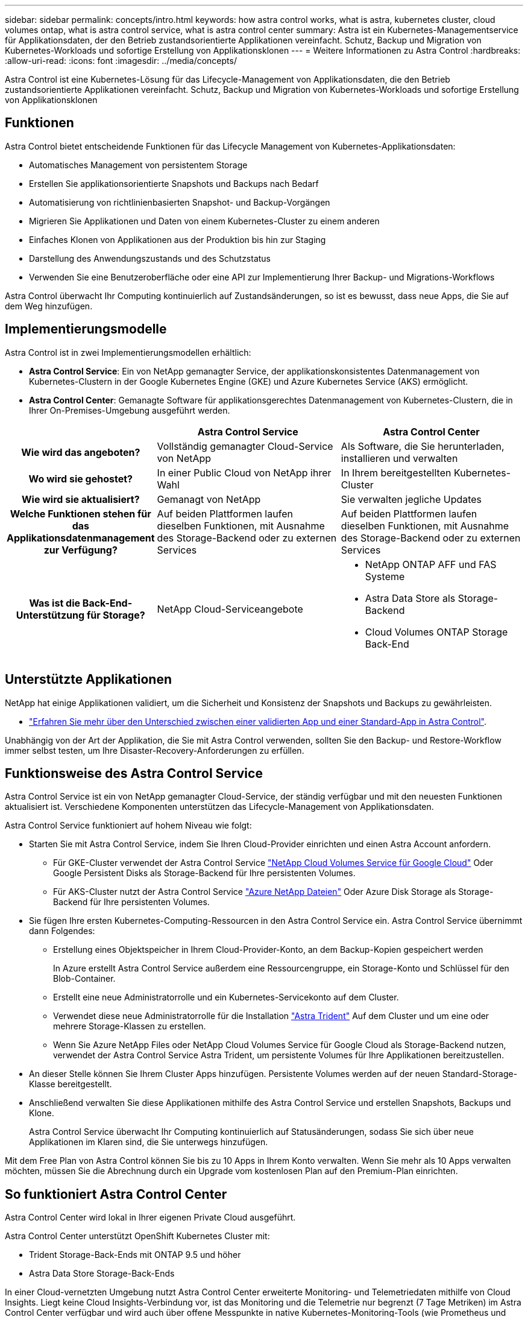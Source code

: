 ---
sidebar: sidebar 
permalink: concepts/intro.html 
keywords: how astra control works, what is astra, kubernetes cluster, cloud volumes ontap, what is astra control service, what is astra control center 
summary: Astra ist ein Kubernetes-Managementservice für Applikationsdaten, der den Betrieb zustandsorientierte Applikationen vereinfacht. Schutz, Backup und Migration von Kubernetes-Workloads und sofortige Erstellung von Applikationsklonen 
---
= Weitere Informationen zu Astra Control
:hardbreaks:
:allow-uri-read: 
:icons: font
:imagesdir: ../media/concepts/


Astra Control ist eine Kubernetes-Lösung für das Lifecycle-Management von Applikationsdaten, die den Betrieb zustandsorientierte Applikationen vereinfacht. Schutz, Backup und Migration von Kubernetes-Workloads und sofortige Erstellung von Applikationsklonen



== Funktionen

Astra Control bietet entscheidende Funktionen für das Lifecycle Management von Kubernetes-Applikationsdaten:

* Automatisches Management von persistentem Storage
* Erstellen Sie applikationsorientierte Snapshots und Backups nach Bedarf
* Automatisierung von richtlinienbasierten Snapshot- und Backup-Vorgängen
* Migrieren Sie Applikationen und Daten von einem Kubernetes-Cluster zu einem anderen
* Einfaches Klonen von Applikationen aus der Produktion bis hin zur Staging
* Darstellung des Anwendungszustands und des Schutzstatus
* Verwenden Sie eine Benutzeroberfläche oder eine API zur Implementierung Ihrer Backup- und Migrations-Workflows


Astra Control überwacht Ihr Computing kontinuierlich auf Zustandsänderungen, so ist es bewusst, dass neue Apps, die Sie auf dem Weg hinzufügen.



== Implementierungsmodelle

Astra Control ist in zwei Implementierungsmodellen erhältlich:

* *Astra Control Service*: Ein von NetApp gemanagter Service, der applikationskonsistentes Datenmanagement von Kubernetes-Clustern in der Google Kubernetes Engine (GKE) und Azure Kubernetes Service (AKS) ermöglicht.
* *Astra Control Center*: Gemanagte Software für applikationsgerechtes Datenmanagement von Kubernetes-Clustern, die in Ihrer On-Premises-Umgebung ausgeführt werden.


[cols="1h,2d,2a"]
|===
|  | Astra Control Service | Astra Control Center 


| Wie wird das angeboten? | Vollständig gemanagter Cloud-Service von NetApp  a| 
Als Software, die Sie herunterladen, installieren und verwalten



| Wo wird sie gehostet? | In einer Public Cloud von NetApp ihrer Wahl  a| 
In Ihrem bereitgestellten Kubernetes-Cluster



| Wie wird sie aktualisiert? | Gemanagt von NetApp  a| 
Sie verwalten jegliche Updates



| Welche Funktionen stehen für das Applikationsdatenmanagement zur Verfügung? | Auf beiden Plattformen laufen dieselben Funktionen, mit Ausnahme des Storage-Backend oder zu externen Services  a| 
Auf beiden Plattformen laufen dieselben Funktionen, mit Ausnahme des Storage-Backend oder zu externen Services



| Was ist die Back-End-Unterstützung für Storage? | NetApp Cloud-Serviceangebote  a| 
* NetApp ONTAP AFF und FAS Systeme
* Astra Data Store als Storage-Backend
* Cloud Volumes ONTAP Storage Back-End


|===


== Unterstützte Applikationen

NetApp hat einige Applikationen validiert, um die Sicherheit und Konsistenz der Snapshots und Backups zu gewährleisten.

* https://docs.netapp.com/us-en/astra-control-center-2204/concepts/validated-vs-standard.html#validated-apps["Erfahren Sie mehr über den Unterschied zwischen einer validierten App und einer Standard-App in Astra Control"^].


Unabhängig von der Art der Applikation, die Sie mit Astra Control verwenden, sollten Sie den Backup- und Restore-Workflow immer selbst testen, um Ihre Disaster-Recovery-Anforderungen zu erfüllen.



== Funktionsweise des Astra Control Service

Astra Control Service ist ein von NetApp gemanagter Cloud-Service, der ständig verfügbar und mit den neuesten Funktionen aktualisiert ist. Verschiedene Komponenten unterstützen das Lifecycle-Management von Applikationsdaten.

Astra Control Service funktioniert auf hohem Niveau wie folgt:

* Starten Sie mit Astra Control Service, indem Sie Ihren Cloud-Provider einrichten und einen Astra Account anfordern.
+
** Für GKE-Cluster verwendet der Astra Control Service https://cloud.netapp.com/cloud-volumes-service-for-gcp["NetApp Cloud Volumes Service für Google Cloud"^] Oder Google Persistent Disks als Storage-Backend für Ihre persistenten Volumes.
** Für AKS-Cluster nutzt der Astra Control Service https://cloud.netapp.com/azure-netapp-files["Azure NetApp Dateien"^] Oder Azure Disk Storage als Storage-Backend für Ihre persistenten Volumes.


* Sie fügen Ihre ersten Kubernetes-Computing-Ressourcen in den Astra Control Service ein. Astra Control Service übernimmt dann Folgendes:
+
** Erstellung eines Objektspeicher in Ihrem Cloud-Provider-Konto, an dem Backup-Kopien gespeichert werden
+
In Azure erstellt Astra Control Service außerdem eine Ressourcengruppe, ein Storage-Konto und Schlüssel für den Blob-Container.

** Erstellt eine neue Administratorrolle und ein Kubernetes-Servicekonto auf dem Cluster.
** Verwendet diese neue Administratorrolle für die Installation https://docs.netapp.com/us-en/trident/index.html["Astra Trident"^] Auf dem Cluster und um eine oder mehrere Storage-Klassen zu erstellen.
** Wenn Sie Azure NetApp Files oder NetApp Cloud Volumes Service für Google Cloud als Storage-Backend nutzen, verwendet der Astra Control Service Astra Trident, um persistente Volumes für Ihre Applikationen bereitzustellen.


* An dieser Stelle können Sie Ihrem Cluster Apps hinzufügen. Persistente Volumes werden auf der neuen Standard-Storage-Klasse bereitgestellt.
* Anschließend verwalten Sie diese Applikationen mithilfe des Astra Control Service und erstellen Snapshots, Backups und Klone.
+
Astra Control Service überwacht Ihr Computing kontinuierlich auf Statusänderungen, sodass Sie sich über neue Applikationen im Klaren sind, die Sie unterwegs hinzufügen.



Mit dem Free Plan von Astra Control können Sie bis zu 10 Apps in Ihrem Konto verwalten. Wenn Sie mehr als 10 Apps verwalten möchten, müssen Sie die Abrechnung durch ein Upgrade vom kostenlosen Plan auf den Premium-Plan einrichten.



== So funktioniert Astra Control Center

Astra Control Center wird lokal in Ihrer eigenen Private Cloud ausgeführt.

Astra Control Center unterstützt OpenShift Kubernetes Cluster mit:

* Trident Storage-Back-Ends mit ONTAP 9.5 und höher
* Astra Data Store Storage-Back-Ends


In einer Cloud-vernetzten Umgebung nutzt Astra Control Center erweiterte Monitoring- und Telemetriedaten mithilfe von Cloud Insights. Liegt keine Cloud Insights-Verbindung vor, ist das Monitoring und die Telemetrie nur begrenzt (7 Tage Metriken) im Astra Control Center verfügbar und wird auch über offene Messpunkte in native Kubernetes-Monitoring-Tools (wie Prometheus und Grafana) exportiert.

Astra Control Center ist vollständig in das AutoSupport und Active IQ Ecosystem integriert, damit Benutzer und NetApp Support Fehlerbehebungs- und Verwendungsinformationen liefern können.

Sie können Astra Control Center mit einer 90-Tage-Evaluierungslizenz ausprobieren. Die Evaluierungsversion wird durch E-Mail- und Community-Optionen (Slack-Kanal) unterstützt. Zudem haben Sie über das Dashboard für den Produktsupport Zugriff auf Knowledgebase-Artikel und -Dokumentation.

Um Astra Control Center zu installieren und zu verwenden, müssen Sie sicher sein https://docs.netapp.com/us-en/astra-control-center/get-started/requirements.html["Anforderungen"].

Astra Control Center funktioniert auf hohem Niveau wie folgt:

* Sie installieren Astra Control Center in Ihrer lokalen Umgebung. Erfahren Sie mehr darüber, wie Sie https://docs.netapp.com/us-en/astra-control-center/get-started/install_acc.html["Installieren Sie Astra Control Center"].
* Sie führen einige Setup-Aufgaben wie die folgenden aus:
+
** Lizenzierung einrichten.
** Fügen Sie den ersten Cluster hinzu.
** Fügen Sie ein Storage-Back-End hinzu, das beim Hinzufügen des Clusters erkannt wird.
** Fügen Sie einen Objektspeicher-Bucket hinzu, der Ihre Applikations-Backups speichert.




Erfahren Sie mehr darüber, wie Sie https://docs.netapp.com/us-en/astra-control-center/get-started/setup_overview.html["Einrichten des Astra Control Center"].

Astra Control Center erreicht dies:

* Erkennung von Details zu gemanagten Kubernetes Clustern
* Erkennt die Konfiguration Ihrer Astra Trident oder Astra Data Store auf den Clustern, die Sie managen möchten, und ermöglicht Ihnen das Monitoring der Storage-Back-Ends.
* Erkennt Apps auf diesen Clustern und ermöglicht das Management und den Schutz der Apps.


Sie können Applikationen zu Ihrem Cluster hinzufügen. Wenn Sie auch bereits einige Apps im Cluster verwalten, können Sie sie mit Astra Control Center erkennen und managen. Nutzen Sie dann das Astra Control Center, um Snapshots, Backups und Klone zu erstellen.



== Finden Sie weitere Informationen

* https://docs.netapp.com/us-en/astra/index.html["Dokumentation des Astra Control Service"^]
* https://docs.netapp.com/us-en/astra-control-center/index.html["Astra Control Center-Dokumentation"^]
* https://docs.netapp.com/us-en/astra-data-store/index.html["Astra Data Store-Dokumentation"]
* https://docs.netapp.com/us-en/trident/index.html["Astra Trident-Dokumentation"^]
* https://docs.netapp.com/us-en/astra-automation-2204/index.html["Verwenden Sie die Astra Control API"^]
* https://docs.netapp.com/us-en/cloudinsights/["Cloud Insights-Dokumentation"^]
* https://docs.netapp.com/us-en/ontap/index.html["ONTAP-Dokumentation"^]

